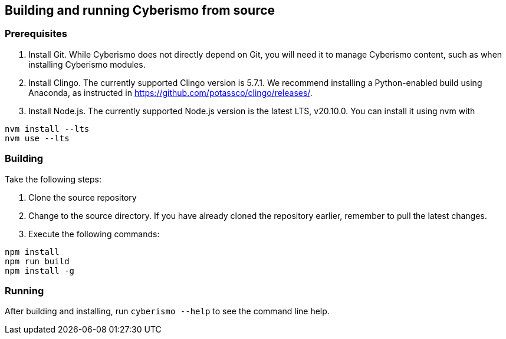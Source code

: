 
== Building and running Cyberismo from source

=== Prerequisites

. Install Git. While Cyberismo does not directly depend on Git, you will need it to manage Cyberismo content, such as when installing Cyberismo modules.

. Install Clingo. The currently supported Clingo version is 5.7.1. We recommend installing a Python-enabled build using Anaconda, as instructed in https://github.com/potassco/clingo/releases/.

. Install Node.js. The currently supported Node.js version is the latest LTS, v20.10.0. You can install it using nvm with 

[source,console]
----
nvm install --lts
nvm use --lts
----

=== Building

Take the following steps:

. Clone the source repository
. Change to the source directory. If you have already cloned the repository earlier, remember to pull the latest changes.
. Execute the following commands:

[source,console]
----
npm install
npm run build
npm install -g
----

=== Running

After building and installing, run `cyberismo --help` to see the command line help.